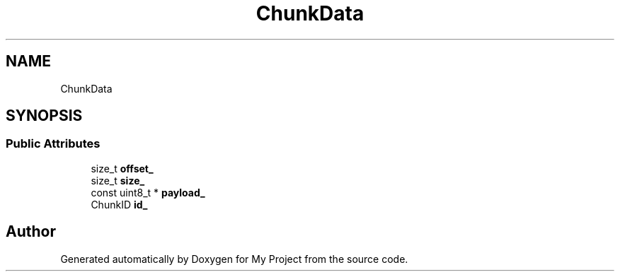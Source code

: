 .TH "ChunkData" 3 "Wed Feb 1 2023" "Version Version 0.0" "My Project" \" -*- nroff -*-
.ad l
.nh
.SH NAME
ChunkData
.SH SYNOPSIS
.br
.PP
.SS "Public Attributes"

.in +1c
.ti -1c
.RI "size_t \fBoffset_\fP"
.br
.ti -1c
.RI "size_t \fBsize_\fP"
.br
.ti -1c
.RI "const uint8_t * \fBpayload_\fP"
.br
.ti -1c
.RI "ChunkID \fBid_\fP"
.br
.in -1c

.SH "Author"
.PP 
Generated automatically by Doxygen for My Project from the source code\&.
